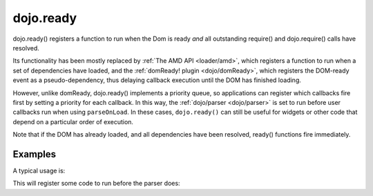 .. _dojo/ready:

==========
dojo.ready
==========


dojo.ready() registers a function to run when the Dom is ready *and* all outstanding require() and dojo.require() calls have resolved.

Its functionality has been mostly replaced by :ref:`The AMD API <loader/amd>`, which registers a function to run when a set of dependencies have loaded, and the :ref:`domReady! plugin <dojo/domReady>`, which registers the DOM-ready event as a pseudo-dependency, thus delaying callback execution until the DOM has finished loading.

However, unlike domReady, dojo.ready() implements a priority queue, so applications can register which callbacks fire first by setting a priority for each callback.   In this way, the :ref:`dojo/parser <dojo/parser>` is set to run before user callbacks run when using ``parseOnLoad``. In these cases, ``dojo.ready()`` can still be useful for widgets or other code that depend on a particular order of execution.

Note that if the DOM has already loaded, and all dependencies have been resolved, ready() functions fire immediately.

Examples
========
A typical usage is:

.. js ::
  
  require(["dojo/ready", "dojo/parser", "dijit/registry", "dijit/Dialog"], function(ready, parser, registry){
       ready(function(){
             // This won't run until the DOM has loaded, the parser has run, and other modules like dijit/hccss
             // have also run.
             var dialog = registry.byId("myDialog");
             ...
       });
  });

This will register some code to run before the parser does:


.. js ::
  
  require(["dojo/ready", "dojo/parser", "dijit/registry", "dijit/Dialog"], function(ready, parser, registry){
       ready(80, function(){
             // Runs before parser, which is priority == 90
             ...
       });
  });

